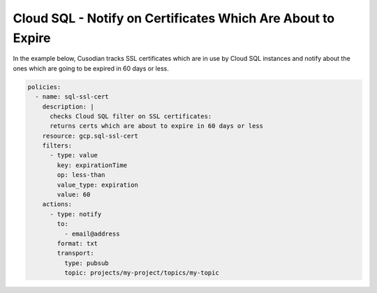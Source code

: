 Cloud SQL - Notify on Certificates Which Are About to Expire
============================================================

In the example below, Cusodian tracks SSL certificates which are in use by Cloud SQL instances
and notify about the ones which are going to be expired in 60 days or less.

.. code-block:: yaml

    policies:
      - name: sql-ssl-cert
        description: |
          checks Cloud SQL filter on SSL certificates:
          returns certs which are about to expire in 60 days or less
        resource: gcp.sql-ssl-cert
        filters:
          - type: value
            key: expirationTime
            op: less-than
            value_type: expiration
            value: 60
        actions:
          - type: notify
            to:
              - email@address
            format: txt
            transport:
              type: pubsub
              topic: projects/my-project/topics/my-topic

